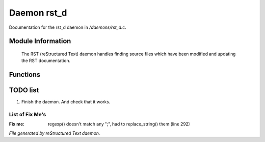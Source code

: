 *************
Daemon rst_d
*************

Documentation for the rst_d daemon in */daemons/rst_d.c*.

Module Information
==================

 The RST (reStructured Text) daemon handles finding source files which have been modified and
 updating the RST documentation.

Functions
=========



.. c:function:: varargs string compose_message(object forwhom,
                               string msg,
                               object *who,
                               mixed *obs...)

 The lowest level message composing function; it is passed the object
 for whom the message is wanted, the message string, the array of people
 involved, and the objects involved.  It returns the appropriate message.
 Usually this routine is used through the higher level interfaces.



.. c:function:: void scan_mudlib()


 Recursively searches the mudlib for files which have been changed
 since the last time the docs were updated, and recreates the documentation
 for those files.



.. c:function:: void complete_rebuild()


 Rebuild all the data, regardless of modification time

TODO list
=========

1.  Finish the daemon. And check that it works.

List of Fix Me's
----------------

:Fix me: regexp() doesn't match any ";", had to replace_string() them (line 292)

*File generated by reStructured Text daemon.*
